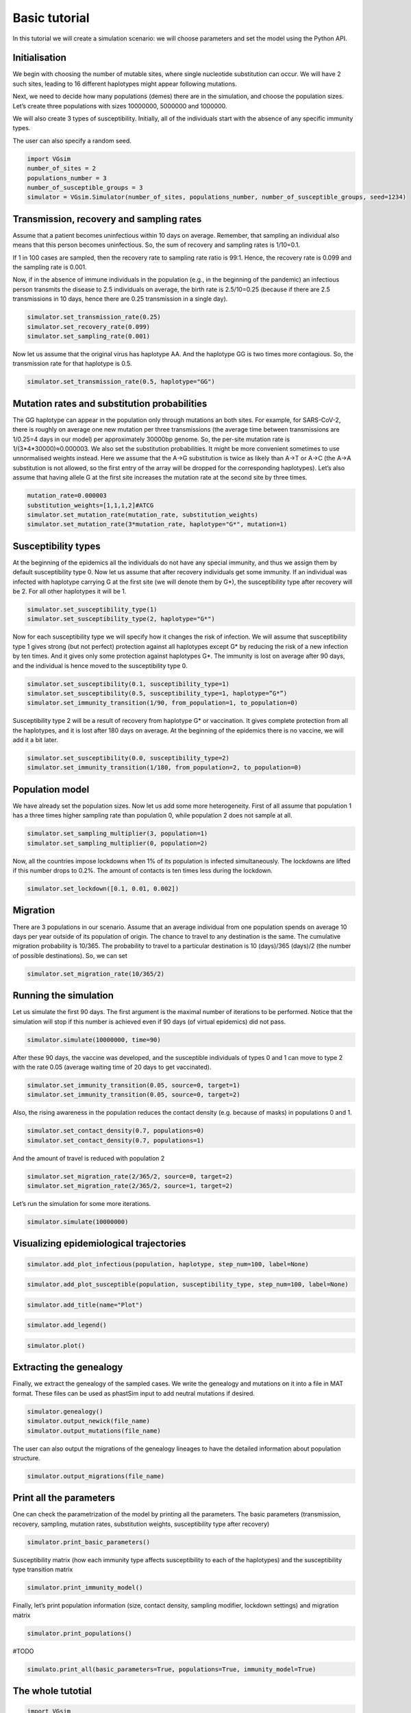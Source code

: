 Basic tutorial
==============

In this tutorial we will create a simulation scenario: we will choose parameters and set the model using the Python API.

Initialisation
--------------

We begin with choosing the number of mutable sites, where single nucleotide substitution can occur. We will have 2 such sites, leading to 16 different haplotypes might appear following mutations.

Next, we need to decide how many populations (demes) there are in the simulation, and choose the population sizes. Let’s create three populations with sizes 10000000, 5000000 and 1000000.

We will also create 3 types of susceptibility. Initially, all of the individuals start with the absence of any specific immunity types.

The user can also specify a random seed.

.. code-block:: python

	import VGsim
	number_of_sites = 2
	populations_number = 3
	number_of_susceptible_groups = 3
	simulator = VGsim.Simulator(number_of_sites, populations_number, number_of_susceptible_groups, seed=1234)

Transmission, recovery and sampling rates
-----------------------------------------

Assume that a patient becomes uninfectious within 10 days on average. Remember, that sampling an individual also means that this person becomes uninfectious. So, the sum of recovery and sampling rates is 1/10=0.1.

If 1 in 100 cases are sampled, then the recovery rate to sampling rate ratio is 99:1. Hence, the recovery rate is 0.099 and the sampling rate is 0.001.

Now, if in the absence of immune individuals in the population (e.g., in the beginning of the pandemic) an infectious person transmits the disease to 2.5 individuals on average, the birth rate is 2.5/10=0.25 (because if there are 2.5 transmissions in 10 days, hence there are 0.25 transmission in a single day).

.. code-block:: python

	simulator.set_transmission_rate(0.25)
	simulator.set_recovery_rate(0.099)
	simulator.set_sampling_rate(0.001)

Now let us assume that the original virus has haplotype AA. And the haplotype GG is two times more contagious. So, the transmission rate for that haplotype is 0.5.

.. code-block:: python

	simulator.set_transmission_rate(0.5, haplotype="GG")


Mutation rates and substitution probabilities
---------------------------------------------

The GG haplotype can appear in the population only through mutations an both sites. For example, for SARS-CoV-2, there is roughly on average one new mutation per three transmissions (the average time between transmissions are 1/0.25=4 days in our model) per approximately 30000bp genome. So, the per-site mutation rate is 1/(3*4*30000)≈0.000003. We also set the substitution probabilities. It might be more convenient sometimes to use unnormalised weights instead. Here we assume that the A->G substitution is twice as likely than A->T or A->C (the A->A substitution is not allowed, so the first entry of the array will be dropped for the corresponding haplotypes). Let’s also assume that having allele G at the first site increases the mutation rate at the second site by three times.

.. code-block:: python

	mutation_rate=0.000003
	substitution_weights=[1,1,1,2]#ATCG
	simulator.set_mutation_rate(mutation_rate, substitution_weights)
	simulator.set_mutation_rate(3*mutation_rate, haplotype="G*", mutation=1)

Susceptibility types
--------------------

At the beginning of the epidemics all the individuals do not have any special immunity, and thus we assign them by default susceptibility type 0. Now let us assume that after recovery individuals get some immunity. If an individual was infected with haplotype carrying G at the first site (we will denote them by G*), the susceptibility type after recovery will be 2. For all other haplotypes it will be 1.

.. code-block:: python
	
	simulator.set_susceptibility_type(1)
	simulator.set_susceptibility_type(2, haplotype="G*")

Now for each susceptibility type we will specify how it changes the risk of infection. We will assume that susceptibility type 1 gives strong (but not perfect) protection against all haplotypes except G* by reducing the risk of a new infection by ten times. And it gives only some protection against haplotypes G*. The immunity is lost on average after 90 days, and the individual is hence moved to the susceptibility type 0.

.. code-block:: python
	
	simulator.set_susceptibility(0.1, susceptibility_type=1)
	simulator.set_susceptibility(0.5, susceptibility_type=1, haplotype=”G*”)
	simulator.set_immunity_transition(1/90, from_population=1, to_population=0)

Susceptibility type 2 will be a result of recovery from haplotype G* or vaccination. It gives complete protection from all the haplotypes, and it is lost after 180 days on average. At the beginning of the epidemics there is no vaccine, we will add it a bit later.

.. code-block:: python
	
	simulator.set_susceptibility(0.0, susceptibility_type=2)
	simulator.set_immunity_transition(1/180, from_population=2, to_population=0)

Population model
----------------

We have already set the population sizes. Now let us add some more heterogeneity. First of all assume that population 1 has a three times higher sampling rate than population 0, while population 2 does not sample at all.

.. code-block:: python

	simulator.set_sampling_multiplier(3, population=1)
	simulator.set_sampling_multiplier(0, population=2)

Now, all the countries impose lockdowns when 1% of its population is infected simultaneously. The lockdowns are lifted if this number drops to 0.2%. The amount of contacts is ten times less during the lockdown.


.. code-block:: python
	
	simulator.set_lockdown([0.1, 0.01, 0.002])

Migration
---------

There are 3 populations in our scenario. Assume that an average individual from one population spends on average 10 days per year outside of its population of origin. The chance to travel to any destination is the same. The cumulative migration probability is 10/365. The probability to travel to a particular destination is 10 (days)/365 (days)/2 (the number of possible destinations). So, we can set

.. code-block:: python
	
	simulator.set_migration_rate(10/365/2)



Running the simulation
----------------------

Let us simulate the first 90 days. The first argument is the maximal number of iterations to be performed. Notice that the simulation will stop if this number is achieved even if 90 days (of virtual epidemics) did not pass.

.. code-block:: python
	
	simulator.simulate(10000000, time=90)

After these 90 days, the vaccine was developed, and the susceptible individuals of types 0 and 1 can move to type 2 with the rate 0.05 (average waiting time of 20 days to get vaccinated).

.. code-block:: python
	
	simulator.set_immunity_transition(0.05, source=0, target=1)
	simulator.set_immunity_transition(0.05, source=0, target=2)

Also, the rising awareness in the population reduces the contact density (e.g. because of masks) in populations 0 and 1.

.. code-block:: python
	
	simulator.set_contact_density(0.7, populations=0)
	simulator.set_contact_density(0.7, populations=1)


And the amount of travel is reduced with population 2

.. code-block:: python
	
	simulator.set_migration_rate(2/365/2, source=0, target=2)
	simulator.set_migration_rate(2/365/2, source=1, target=2)

Let’s run the simulation for some more iterations.

.. code-block:: python
	
	simulator.simulate(10000000)

Visualizing epidemiological trajectories
----------------------------------------

.. code-block:: python

	simulator.add_plot_infectious(population, haplotype, step_num=100, label=None)

.. code-block:: python
	
	simulator.add_plot_susceptible(population, susceptibility_type, step_num=100, label=None)

.. code-block:: python	
	
	simulator.add_title(name="Plot")

.. code-block:: python
	
	simulator.add_legend()

.. code-block:: python
	
	simulator.plot()

Extracting the genealogy
------------------------

Finally, we extract the genealogy of the sampled cases. We write the genealogy and mutations on it into a file in MAT format. These files can be used as phastSim input to add neutral mutations if desired.

.. code-block:: python

	simulator.genealogy()
	simulator.output_newick(file_name)
	simulator.output_mutations(file_name)

The user can also output the migrations of the genealogy lineages to have the detailed information about population structure.

.. code-block:: python
	
	simulator.output_migrations(file_name)

Print all the parameters
------------------------
One can check the parametrization of the model by printing all the parameters. The basic parameters (transmission, recovery, sampling, mutation rates, substitution weights, susceptibility type after recovery)

.. code-block:: python
	
	simulator.print_basic_parameters()

Susceptibility matrix (how each immunity type affects susceptibility to each of the haplotypes) and the susceptibility type transition matrix

.. code-block:: python
	
	simulator.print_immunity_model()

Finally, let’s print population information (size, contact density, sampling modifier, lockdown settings) and migration matrix

.. code-block:: python
	
	simulator.print_populations()

#TODO

.. code-block:: python

	simulato.print_all(basic_parameters=True, populations=True, immunity_model=True)

The whole tutotial
------------------

.. code-block:: python

	import VGsim
	number_of_sites = 2
	populations_number = 3
	number_of_susceptible_groups = 3
	simulator = VGsim.Simulator(number_of_sites, populations_number, number_of_susceptible_groups, seed=1234)

	simulator.set_transmission_rate(0.25)
	simulator.set_recovery_rate(0.099)
	simulator.set_sampling_rate(0.001)
	simulator.set_transmission_rate(0.5, haplotype=”GG”)
	mutation_rate=0.000003
	substitution_weights=[1,1,1,2]#ATCG
	simulator.set_mutation_rate(mutation_rate, substitution_weights)
	simulator.set_mutation_rate(3*mutation_rate, haplotype="G*", mutation=1)
	simulator.set_susceptibility_type(1)
	simulator.set_susceptibility_type(2, haplotype=”G*”)
	simulator.set_susceptibility(0.1, susceptibility_type=1)
	simulator.set_susceptibility(0.5, susceptibility_type=1, haplotype=”G*”)
	simulator.set_immunity_transition(1/90, from_population=1, to_population=0)
	simulator.set_susceptibility(0.0, susceptibility_type=2)
	simulator.set_immunity_transition(1/180, from_population=2, to_population=0)
	simulator.set_population_size(10000000, population=0)
	simulator.set_population_size(5000000, population=1)
	simulator.set_population_size(1000000, population=2)
	simulator.set_sampling_multiplier(3, population=1)
	simulator.set_sampling_multiplier(0, population=2)
	simulator.set_lockdown([0.1, 0.01, 0.002])
	simulator.set_migration_rate(10/365/2)

	simulator.simulate(10000000, time=90)

	simulator.set_immunity_transition(0.05, source=0, target=1)
	simulator.set_immunity_transition(0.05, source=0, target=2)

	simulator.set_contact_density(0.7, populations=0)
	simulator.set_contact_density(0.7, populations=1)
	simulator.set_migration_rate(2/365/2, source=0, target=2)
	simulator.set_migration_rate(2/365/2, source=1, target=2)

	simulator.simulate(10000000)

	simulator.add_plot_infectious(population, haplotype, step_num=100, label=None)
	simulator.add_plot_susceptible(population, susceptibility_type, step_num=100, label=None)
	simulator.add_title(name="Plot")
	simulator.add_legend()
	simulator.plot()

	simulator.genealogy()
	simulator.output_newick(file_name)
	simulator.output_mutations(file_name)
	simulator.output_migrations(file_name)

	simulator.print_basic_parameters()
	simulator.print_immunity_model()
	simulator.print_populations()


